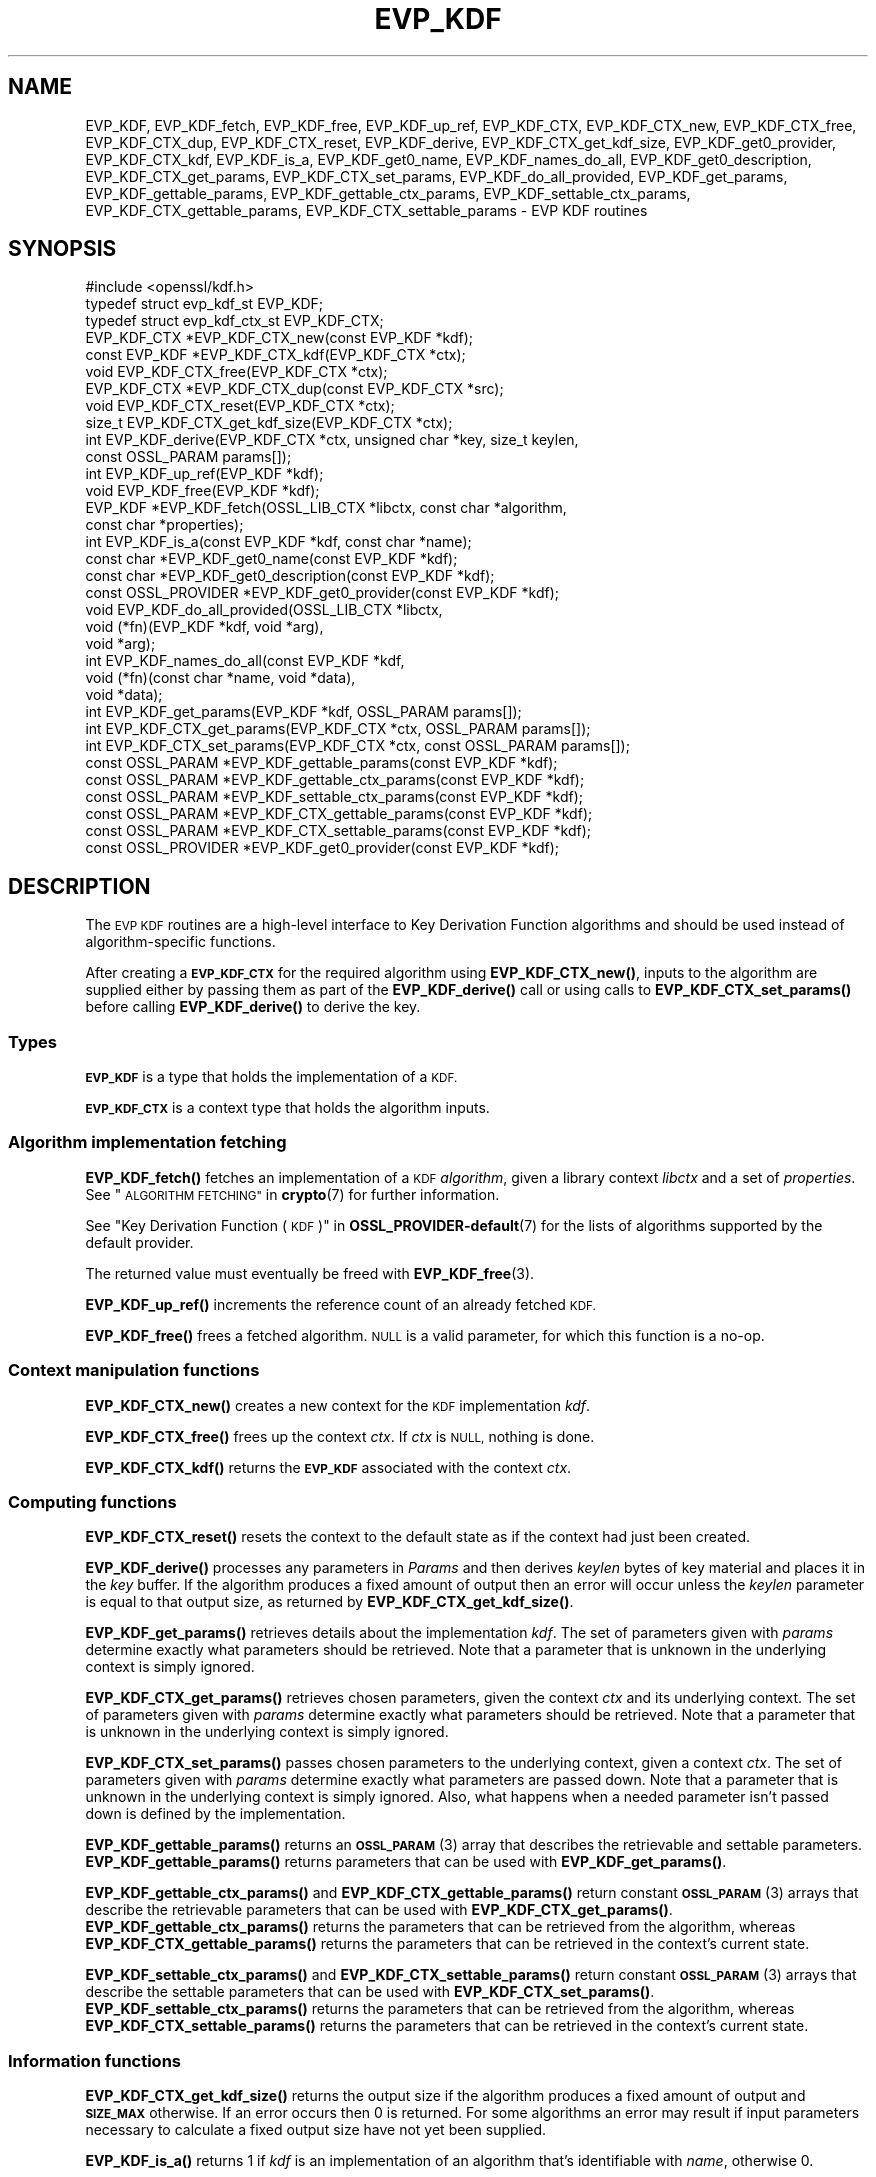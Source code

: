 .\" Automatically generated by Pod::Man 4.14 (Pod::Simple 3.43)
.\"
.\" Standard preamble:
.\" ========================================================================
.de Sp \" Vertical space (when we can't use .PP)
.if t .sp .5v
.if n .sp
..
.de Vb \" Begin verbatim text
.ft CW
.nf
.ne \\$1
..
.de Ve \" End verbatim text
.ft R
.fi
..
.\" Set up some character translations and predefined strings.  \*(-- will
.\" give an unbreakable dash, \*(PI will give pi, \*(L" will give a left
.\" double quote, and \*(R" will give a right double quote.  \*(C+ will
.\" give a nicer C++.  Capital omega is used to do unbreakable dashes and
.\" therefore won't be available.  \*(C` and \*(C' expand to `' in nroff,
.\" nothing in troff, for use with C<>.
.tr \(*W-
.ds C+ C\v'-.1v'\h'-1p'\s-2+\h'-1p'+\s0\v'.1v'\h'-1p'
.ie n \{\
.    ds -- \(*W-
.    ds PI pi
.    if (\n(.H=4u)&(1m=24u) .ds -- \(*W\h'-12u'\(*W\h'-12u'-\" diablo 10 pitch
.    if (\n(.H=4u)&(1m=20u) .ds -- \(*W\h'-12u'\(*W\h'-8u'-\"  diablo 12 pitch
.    ds L" ""
.    ds R" ""
.    ds C` ""
.    ds C' ""
'br\}
.el\{\
.    ds -- \|\(em\|
.    ds PI \(*p
.    ds L" ``
.    ds R" ''
.    ds C`
.    ds C'
'br\}
.\"
.\" Escape single quotes in literal strings from groff's Unicode transform.
.ie \n(.g .ds Aq \(aq
.el       .ds Aq '
.\"
.\" If the F register is >0, we'll generate index entries on stderr for
.\" titles (.TH), headers (.SH), subsections (.SS), items (.Ip), and index
.\" entries marked with X<> in POD.  Of course, you'll have to process the
.\" output yourself in some meaningful fashion.
.\"
.\" Avoid warning from groff about undefined register 'F'.
.de IX
..
.nr rF 0
.if \n(.g .if rF .nr rF 1
.if (\n(rF:(\n(.g==0)) \{\
.    if \nF \{\
.        de IX
.        tm Index:\\$1\t\\n%\t"\\$2"
..
.        if !\nF==2 \{\
.            nr % 0
.            nr F 2
.        \}
.    \}
.\}
.rr rF
.\"
.\" Accent mark definitions (@(#)ms.acc 1.5 88/02/08 SMI; from UCB 4.2).
.\" Fear.  Run.  Save yourself.  No user-serviceable parts.
.    \" fudge factors for nroff and troff
.if n \{\
.    ds #H 0
.    ds #V .8m
.    ds #F .3m
.    ds #[ \f1
.    ds #] \fP
.\}
.if t \{\
.    ds #H ((1u-(\\\\n(.fu%2u))*.13m)
.    ds #V .6m
.    ds #F 0
.    ds #[ \&
.    ds #] \&
.\}
.    \" simple accents for nroff and troff
.if n \{\
.    ds ' \&
.    ds ` \&
.    ds ^ \&
.    ds , \&
.    ds ~ ~
.    ds /
.\}
.if t \{\
.    ds ' \\k:\h'-(\\n(.wu*8/10-\*(#H)'\'\h"|\\n:u"
.    ds ` \\k:\h'-(\\n(.wu*8/10-\*(#H)'\`\h'|\\n:u'
.    ds ^ \\k:\h'-(\\n(.wu*10/11-\*(#H)'^\h'|\\n:u'
.    ds , \\k:\h'-(\\n(.wu*8/10)',\h'|\\n:u'
.    ds ~ \\k:\h'-(\\n(.wu-\*(#H-.1m)'~\h'|\\n:u'
.    ds / \\k:\h'-(\\n(.wu*8/10-\*(#H)'\z\(sl\h'|\\n:u'
.\}
.    \" troff and (daisy-wheel) nroff accents
.ds : \\k:\h'-(\\n(.wu*8/10-\*(#H+.1m+\*(#F)'\v'-\*(#V'\z.\h'.2m+\*(#F'.\h'|\\n:u'\v'\*(#V'
.ds 8 \h'\*(#H'\(*b\h'-\*(#H'
.ds o \\k:\h'-(\\n(.wu+\w'\(de'u-\*(#H)/2u'\v'-.3n'\*(#[\z\(de\v'.3n'\h'|\\n:u'\*(#]
.ds d- \h'\*(#H'\(pd\h'-\w'~'u'\v'-.25m'\f2\(hy\fP\v'.25m'\h'-\*(#H'
.ds D- D\\k:\h'-\w'D'u'\v'-.11m'\z\(hy\v'.11m'\h'|\\n:u'
.ds th \*(#[\v'.3m'\s+1I\s-1\v'-.3m'\h'-(\w'I'u*2/3)'\s-1o\s+1\*(#]
.ds Th \*(#[\s+2I\s-2\h'-\w'I'u*3/5'\v'-.3m'o\v'.3m'\*(#]
.ds ae a\h'-(\w'a'u*4/10)'e
.ds Ae A\h'-(\w'A'u*4/10)'E
.    \" corrections for vroff
.if v .ds ~ \\k:\h'-(\\n(.wu*9/10-\*(#H)'\s-2\u~\d\s+2\h'|\\n:u'
.if v .ds ^ \\k:\h'-(\\n(.wu*10/11-\*(#H)'\v'-.4m'^\v'.4m'\h'|\\n:u'
.    \" for low resolution devices (crt and lpr)
.if \n(.H>23 .if \n(.V>19 \
\{\
.    ds : e
.    ds 8 ss
.    ds o a
.    ds d- d\h'-1'\(ga
.    ds D- D\h'-1'\(hy
.    ds th \o'bp'
.    ds Th \o'LP'
.    ds ae ae
.    ds Ae AE
.\}
.rm #[ #] #H #V #F C
.\" ========================================================================
.\"
.IX Title "EVP_KDF 3ossl"
.TH EVP_KDF 3ossl "2024-01-30" "3.0.13" "OpenSSL"
.\" For nroff, turn off justification.  Always turn off hyphenation; it makes
.\" way too many mistakes in technical documents.
.if n .ad l
.nh
.SH "NAME"
EVP_KDF, EVP_KDF_fetch, EVP_KDF_free, EVP_KDF_up_ref,
EVP_KDF_CTX, EVP_KDF_CTX_new, EVP_KDF_CTX_free, EVP_KDF_CTX_dup,
EVP_KDF_CTX_reset, EVP_KDF_derive,
EVP_KDF_CTX_get_kdf_size,
EVP_KDF_get0_provider, EVP_KDF_CTX_kdf, EVP_KDF_is_a,
EVP_KDF_get0_name, EVP_KDF_names_do_all, EVP_KDF_get0_description,
EVP_KDF_CTX_get_params, EVP_KDF_CTX_set_params, EVP_KDF_do_all_provided,
EVP_KDF_get_params, EVP_KDF_gettable_params,
EVP_KDF_gettable_ctx_params, EVP_KDF_settable_ctx_params,
EVP_KDF_CTX_gettable_params, EVP_KDF_CTX_settable_params \- EVP KDF routines
.SH "SYNOPSIS"
.IX Header "SYNOPSIS"
.Vb 1
\& #include <openssl/kdf.h>
\&
\& typedef struct evp_kdf_st EVP_KDF;
\& typedef struct evp_kdf_ctx_st EVP_KDF_CTX;
\&
\& EVP_KDF_CTX *EVP_KDF_CTX_new(const EVP_KDF *kdf);
\& const EVP_KDF *EVP_KDF_CTX_kdf(EVP_KDF_CTX *ctx);
\& void EVP_KDF_CTX_free(EVP_KDF_CTX *ctx);
\& EVP_KDF_CTX *EVP_KDF_CTX_dup(const EVP_KDF_CTX *src);
\& void EVP_KDF_CTX_reset(EVP_KDF_CTX *ctx);
\& size_t EVP_KDF_CTX_get_kdf_size(EVP_KDF_CTX *ctx);
\& int EVP_KDF_derive(EVP_KDF_CTX *ctx, unsigned char *key, size_t keylen,
\&                    const OSSL_PARAM params[]);
\& int EVP_KDF_up_ref(EVP_KDF *kdf);
\& void EVP_KDF_free(EVP_KDF *kdf);
\& EVP_KDF *EVP_KDF_fetch(OSSL_LIB_CTX *libctx, const char *algorithm,
\&                        const char *properties);
\& int EVP_KDF_is_a(const EVP_KDF *kdf, const char *name);
\& const char *EVP_KDF_get0_name(const EVP_KDF *kdf);
\& const char *EVP_KDF_get0_description(const EVP_KDF *kdf);
\& const OSSL_PROVIDER *EVP_KDF_get0_provider(const EVP_KDF *kdf);
\& void EVP_KDF_do_all_provided(OSSL_LIB_CTX *libctx,
\&                              void (*fn)(EVP_KDF *kdf, void *arg),
\&                              void *arg);
\& int EVP_KDF_names_do_all(const EVP_KDF *kdf,
\&                          void (*fn)(const char *name, void *data),
\&                          void *data);
\& int EVP_KDF_get_params(EVP_KDF *kdf, OSSL_PARAM params[]);
\& int EVP_KDF_CTX_get_params(EVP_KDF_CTX *ctx, OSSL_PARAM params[]);
\& int EVP_KDF_CTX_set_params(EVP_KDF_CTX *ctx, const OSSL_PARAM params[]);
\& const OSSL_PARAM *EVP_KDF_gettable_params(const EVP_KDF *kdf);
\& const OSSL_PARAM *EVP_KDF_gettable_ctx_params(const EVP_KDF *kdf);
\& const OSSL_PARAM *EVP_KDF_settable_ctx_params(const EVP_KDF *kdf);
\& const OSSL_PARAM *EVP_KDF_CTX_gettable_params(const EVP_KDF *kdf);
\& const OSSL_PARAM *EVP_KDF_CTX_settable_params(const EVP_KDF *kdf);
\& const OSSL_PROVIDER *EVP_KDF_get0_provider(const EVP_KDF *kdf);
.Ve
.SH "DESCRIPTION"
.IX Header "DESCRIPTION"
The \s-1EVP KDF\s0 routines are a high-level interface to Key Derivation Function
algorithms and should be used instead of algorithm-specific functions.
.PP
After creating a \fB\s-1EVP_KDF_CTX\s0\fR for the required algorithm using
\&\fBEVP_KDF_CTX_new()\fR, inputs to the algorithm are supplied either by
passing them as part of the \fBEVP_KDF_derive()\fR call or using calls
to \fBEVP_KDF_CTX_set_params()\fR before calling \fBEVP_KDF_derive()\fR to derive
the key.
.SS "Types"
.IX Subsection "Types"
\&\fB\s-1EVP_KDF\s0\fR is a type that holds the implementation of a \s-1KDF.\s0
.PP
\&\fB\s-1EVP_KDF_CTX\s0\fR is a context type that holds the algorithm inputs.
.SS "Algorithm implementation fetching"
.IX Subsection "Algorithm implementation fetching"
\&\fBEVP_KDF_fetch()\fR fetches an implementation of a \s-1KDF\s0 \fIalgorithm\fR, given
a library context \fIlibctx\fR and a set of \fIproperties\fR.
See \*(L"\s-1ALGORITHM FETCHING\*(R"\s0 in \fBcrypto\fR\|(7) for further information.
.PP
See \*(L"Key Derivation Function (\s-1KDF\s0)\*(R" in \fBOSSL_PROVIDER\-default\fR\|(7) for the lists of
algorithms supported by the default provider.
.PP
The returned value must eventually be freed with
\&\fBEVP_KDF_free\fR\|(3).
.PP
\&\fBEVP_KDF_up_ref()\fR increments the reference count of an already fetched
\&\s-1KDF.\s0
.PP
\&\fBEVP_KDF_free()\fR frees a fetched algorithm.
\&\s-1NULL\s0 is a valid parameter, for which this function is a no-op.
.SS "Context manipulation functions"
.IX Subsection "Context manipulation functions"
\&\fBEVP_KDF_CTX_new()\fR creates a new context for the \s-1KDF\s0 implementation \fIkdf\fR.
.PP
\&\fBEVP_KDF_CTX_free()\fR frees up the context \fIctx\fR.  If \fIctx\fR is \s-1NULL,\s0 nothing
is done.
.PP
\&\fBEVP_KDF_CTX_kdf()\fR returns the \fB\s-1EVP_KDF\s0\fR associated with the context
\&\fIctx\fR.
.SS "Computing functions"
.IX Subsection "Computing functions"
\&\fBEVP_KDF_CTX_reset()\fR resets the context to the default state as if the context
had just been created.
.PP
\&\fBEVP_KDF_derive()\fR processes any parameters in \fIParams\fR and then derives
\&\fIkeylen\fR bytes of key material and places it in the \fIkey\fR buffer.
If the algorithm produces a fixed amount of output then an error will
occur unless the \fIkeylen\fR parameter is equal to that output size,
as returned by \fBEVP_KDF_CTX_get_kdf_size()\fR.
.PP
\&\fBEVP_KDF_get_params()\fR retrieves details about the implementation
\&\fIkdf\fR.
The set of parameters given with \fIparams\fR determine exactly what
parameters should be retrieved.
Note that a parameter that is unknown in the underlying context is
simply ignored.
.PP
\&\fBEVP_KDF_CTX_get_params()\fR retrieves chosen parameters, given the
context \fIctx\fR and its underlying context.
The set of parameters given with \fIparams\fR determine exactly what
parameters should be retrieved.
Note that a parameter that is unknown in the underlying context is
simply ignored.
.PP
\&\fBEVP_KDF_CTX_set_params()\fR passes chosen parameters to the underlying
context, given a context \fIctx\fR.
The set of parameters given with \fIparams\fR determine exactly what
parameters are passed down.
Note that a parameter that is unknown in the underlying context is
simply ignored.
Also, what happens when a needed parameter isn't passed down is
defined by the implementation.
.PP
\&\fBEVP_KDF_gettable_params()\fR returns an \s-1\fBOSSL_PARAM\s0\fR\|(3) array that describes
the retrievable and settable parameters.  \fBEVP_KDF_gettable_params()\fR
returns parameters that can be used with \fBEVP_KDF_get_params()\fR.
.PP
\&\fBEVP_KDF_gettable_ctx_params()\fR and \fBEVP_KDF_CTX_gettable_params()\fR
return constant \s-1\fBOSSL_PARAM\s0\fR\|(3) arrays that describe the retrievable
parameters that can be used with \fBEVP_KDF_CTX_get_params()\fR.
\&\fBEVP_KDF_gettable_ctx_params()\fR returns the parameters that can be retrieved
from the algorithm, whereas \fBEVP_KDF_CTX_gettable_params()\fR returns
the parameters that can be retrieved in the context's current state.
.PP
\&\fBEVP_KDF_settable_ctx_params()\fR and \fBEVP_KDF_CTX_settable_params()\fR return
constant \s-1\fBOSSL_PARAM\s0\fR\|(3) arrays that describe the settable parameters that
can be used with \fBEVP_KDF_CTX_set_params()\fR.  \fBEVP_KDF_settable_ctx_params()\fR
returns the parameters that can be retrieved from the algorithm,
whereas \fBEVP_KDF_CTX_settable_params()\fR returns the parameters that can
be retrieved in the context's current state.
.SS "Information functions"
.IX Subsection "Information functions"
\&\fBEVP_KDF_CTX_get_kdf_size()\fR returns the output size if the algorithm produces a fixed amount
of output and \fB\s-1SIZE_MAX\s0\fR otherwise.  If an error occurs then 0 is returned.
For some algorithms an error may result if input parameters necessary to
calculate a fixed output size have not yet been supplied.
.PP
\&\fBEVP_KDF_is_a()\fR returns 1 if \fIkdf\fR is an implementation of an
algorithm that's identifiable with \fIname\fR, otherwise 0.
.PP
\&\fBEVP_KDF_get0_provider()\fR returns the provider that holds the implementation
of the given \fIkdf\fR.
.PP
\&\fBEVP_KDF_do_all_provided()\fR traverses all \s-1KDF\s0 implemented by all activated
providers in the given library context \fIlibctx\fR, and for each of the
implementations, calls the given function \fIfn\fR with the implementation method
and the given \fIarg\fR as argument.
.PP
\&\fBEVP_KDF_get0_name()\fR return the name of the given \s-1KDF.\s0  For fetched KDFs
with multiple names, only one of them is returned; it's
recommended to use \fBEVP_KDF_names_do_all()\fR instead.
.PP
\&\fBEVP_KDF_names_do_all()\fR traverses all names for \fIkdf\fR, and calls
\&\fIfn\fR with each name and \fIdata\fR.
.PP
\&\fBEVP_KDF_get0_description()\fR returns a description of the \fIkdf\fR, meant for
display and human consumption.  The description is at the discretion of
the \fIkdf\fR implementation.
.SH "PARAMETERS"
.IX Header "PARAMETERS"
The standard parameter names are:
.ie n .IP """pass"" (\fB\s-1OSSL_KDF_PARAM_PASSWORD\s0\fR) <octet string>" 4
.el .IP "``pass'' (\fB\s-1OSSL_KDF_PARAM_PASSWORD\s0\fR) <octet string>" 4
.IX Item "pass (OSSL_KDF_PARAM_PASSWORD) <octet string>"
Some \s-1KDF\s0 implementations require a password.
For those \s-1KDF\s0 implementations that support it, this parameter sets the password.
.ie n .IP """salt"" (\fB\s-1OSSL_KDF_PARAM_SALT\s0\fR) <octet string>" 4
.el .IP "``salt'' (\fB\s-1OSSL_KDF_PARAM_SALT\s0\fR) <octet string>" 4
.IX Item "salt (OSSL_KDF_PARAM_SALT) <octet string>"
Some \s-1KDF\s0 implementations can take a non-secret unique cryptographic salt.
For those \s-1KDF\s0 implementations that support it, this parameter sets the salt.
.Sp
The default value, if any, is implementation dependent.
.ie n .IP """iter"" (\fB\s-1OSSL_KDF_PARAM_ITER\s0\fR) <unsigned integer>" 4
.el .IP "``iter'' (\fB\s-1OSSL_KDF_PARAM_ITER\s0\fR) <unsigned integer>" 4
.IX Item "iter (OSSL_KDF_PARAM_ITER) <unsigned integer>"
Some \s-1KDF\s0 implementations require an iteration count.
For those \s-1KDF\s0 implementations that support it, this parameter sets the
iteration count.
.Sp
The default value, if any, is implementation dependent.
.ie n .IP """properties"" (\fB\s-1OSSL_KDF_PARAM_PROPERTIES\s0\fR) <\s-1UTF8\s0 string>" 4
.el .IP "``properties'' (\fB\s-1OSSL_KDF_PARAM_PROPERTIES\s0\fR) <\s-1UTF8\s0 string>" 4
.IX Item "properties (OSSL_KDF_PARAM_PROPERTIES) <UTF8 string>"
.PD 0
.ie n .IP """mac"" (\fB\s-1OSSL_KDF_PARAM_MAC\s0\fR) <\s-1UTF8\s0 string>" 4
.el .IP "``mac'' (\fB\s-1OSSL_KDF_PARAM_MAC\s0\fR) <\s-1UTF8\s0 string>" 4
.IX Item "mac (OSSL_KDF_PARAM_MAC) <UTF8 string>"
.ie n .IP """digest"" (\fB\s-1OSSL_KDF_PARAM_DIGEST\s0\fR) <\s-1UTF8\s0 string>" 4
.el .IP "``digest'' (\fB\s-1OSSL_KDF_PARAM_DIGEST\s0\fR) <\s-1UTF8\s0 string>" 4
.IX Item "digest (OSSL_KDF_PARAM_DIGEST) <UTF8 string>"
.ie n .IP """cipher"" (\fB\s-1OSSL_KDF_PARAM_CIPHER\s0\fR) <\s-1UTF8\s0 string>" 4
.el .IP "``cipher'' (\fB\s-1OSSL_KDF_PARAM_CIPHER\s0\fR) <\s-1UTF8\s0 string>" 4
.IX Item "cipher (OSSL_KDF_PARAM_CIPHER) <UTF8 string>"
.PD
For \s-1KDF\s0 implementations that use an underlying computation \s-1MAC,\s0 digest or
cipher, these parameters set what the algorithm should be.
.Sp
The value is always the name of the intended algorithm,
or the properties.
.Sp
Note that not all algorithms may support all possible underlying
implementations.
.ie n .IP """key"" (\fB\s-1OSSL_KDF_PARAM_KEY\s0\fR) <octet string>" 4
.el .IP "``key'' (\fB\s-1OSSL_KDF_PARAM_KEY\s0\fR) <octet string>" 4
.IX Item "key (OSSL_KDF_PARAM_KEY) <octet string>"
Some \s-1KDF\s0 implementations require a key.
For those \s-1KDF\s0 implementations that support it, this octet string parameter
sets the key.
.ie n .IP """info"" (\fB\s-1OSSL_KDF_PARAM_INFO\s0\fR) <octet string>" 4
.el .IP "``info'' (\fB\s-1OSSL_KDF_PARAM_INFO\s0\fR) <octet string>" 4
.IX Item "info (OSSL_KDF_PARAM_INFO) <octet string>"
Some \s-1KDF\s0 implementations, such as \s-1\fBEVP_KDF\-HKDF\s0\fR\|(7), take an 'info' parameter
for binding the derived key material
to application\- and context-specific information.
This parameter sets the info, fixed info, other info or shared info argument.
You can specify this parameter multiple times, and each instance will
be concatenated to form the final value.
.ie n .IP """maclen"" (\fB\s-1OSSL_KDF_PARAM_MAC_SIZE\s0\fR) <unsigned integer>" 4
.el .IP "``maclen'' (\fB\s-1OSSL_KDF_PARAM_MAC_SIZE\s0\fR) <unsigned integer>" 4
.IX Item "maclen (OSSL_KDF_PARAM_MAC_SIZE) <unsigned integer>"
Used by implementations that use a \s-1MAC\s0 with a variable output size (\s-1KMAC\s0).
For those \s-1KDF\s0 implementations that support it, this parameter
sets the \s-1MAC\s0 output size.
.Sp
The default value, if any, is implementation dependent.
The length must never exceed what can be given with a \fBsize_t\fR.
.ie n .IP """maxmem_bytes"" (\fB\s-1OSSL_KDF_PARAM_SCRYPT_MAXMEM\s0\fR) <unsigned integer>" 4
.el .IP "``maxmem_bytes'' (\fB\s-1OSSL_KDF_PARAM_SCRYPT_MAXMEM\s0\fR) <unsigned integer>" 4
.IX Item "maxmem_bytes (OSSL_KDF_PARAM_SCRYPT_MAXMEM) <unsigned integer>"
Memory-hard password-based \s-1KDF\s0 algorithms, such as scrypt, use an amount of
memory that depends on the load factors provided as input.
For those \s-1KDF\s0 implementations that support it, this \fBuint64_t\fR parameter sets
an upper limit on the amount of memory that may be consumed while performing
a key derivation.
If this memory usage limit is exceeded because the load factors are chosen
too high, the key derivation will fail.
.Sp
The default value is implementation dependent.
The memory size must never exceed what can be given with a \fBsize_t\fR.
.SH "RETURN VALUES"
.IX Header "RETURN VALUES"
\&\fBEVP_KDF_fetch()\fR returns a pointer to a newly fetched \fB\s-1EVP_KDF\s0\fR, or
\&\s-1NULL\s0 if allocation failed.
.PP
\&\fBEVP_KDF_get0_provider()\fR returns a pointer to the provider for the \s-1KDF,\s0 or
\&\s-1NULL\s0 on error.
.PP
\&\fBEVP_KDF_up_ref()\fR returns 1 on success, 0 on error.
.PP
\&\fBEVP_KDF_CTX_new()\fR returns either the newly allocated
\&\fB\s-1EVP_KDF_CTX\s0\fR structure or \s-1NULL\s0 if an error occurred.
.PP
\&\fBEVP_KDF_CTX_free()\fR and \fBEVP_KDF_CTX_reset()\fR do not return a value.
.PP
\&\fBEVP_KDF_CTX_get_kdf_size()\fR returns the output size.  \fB\s-1SIZE_MAX\s0\fR is returned to indicate
that the algorithm produces a variable amount of output; 0 to indicate failure.
.PP
\&\fBEVP_KDF_get0_name()\fR returns the name of the \s-1KDF,\s0 or \s-1NULL\s0 on error.
.PP
\&\fBEVP_KDF_names_do_all()\fR returns 1 if the callback was called for all names. A
return value of 0 means that the callback was not called for any names.
.PP
The remaining functions return 1 for success and 0 or a negative value for
failure.  In particular, a return value of \-2 indicates the operation is not
supported by the \s-1KDF\s0 algorithm.
.SH "NOTES"
.IX Header "NOTES"
The \s-1KDF\s0 life-cycle is described in \fBlife_cycle\-kdf\fR\|(7).  In the future,
the transitions described there will be enforced.  When this is done, it will
not be considered a breaking change to the \s-1API.\s0
.SH "SEE ALSO"
.IX Header "SEE ALSO"
\&\*(L"Key Derivation Function (\s-1KDF\s0)\*(R" in \fBOSSL_PROVIDER\-default\fR\|(7),
\&\fBlife_cycle\-kdf\fR\|(7).
.SH "HISTORY"
.IX Header "HISTORY"
This functionality was added in OpenSSL 3.0.
.SH "COPYRIGHT"
.IX Header "COPYRIGHT"
Copyright 2019\-2023 The OpenSSL Project Authors. All Rights Reserved.
.PP
Licensed under the Apache License 2.0 (the \*(L"License\*(R").  You may not use
this file except in compliance with the License.  You can obtain a copy
in the file \s-1LICENSE\s0 in the source distribution or at
<https://www.openssl.org/source/license.html>.
